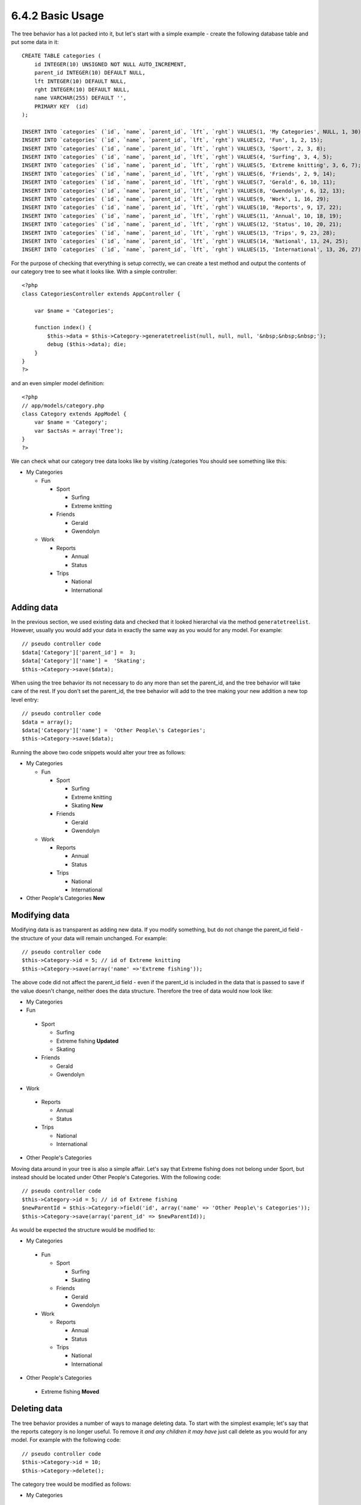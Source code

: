6.4.2 Basic Usage
-----------------

The tree behavior has a lot packed into it, but let's start with a
simple example - create the following database table and put some
data in it:

::

    CREATE TABLE categories (
        id INTEGER(10) UNSIGNED NOT NULL AUTO_INCREMENT,
        parent_id INTEGER(10) DEFAULT NULL,
        lft INTEGER(10) DEFAULT NULL,
        rght INTEGER(10) DEFAULT NULL,
        name VARCHAR(255) DEFAULT '',
        PRIMARY KEY  (id)
    );
    
    INSERT INTO `categories` (`id`, `name`, `parent_id`, `lft`, `rght`) VALUES(1, 'My Categories', NULL, 1, 30);
    INSERT INTO `categories` (`id`, `name`, `parent_id`, `lft`, `rght`) VALUES(2, 'Fun', 1, 2, 15);
    INSERT INTO `categories` (`id`, `name`, `parent_id`, `lft`, `rght`) VALUES(3, 'Sport', 2, 3, 8);
    INSERT INTO `categories` (`id`, `name`, `parent_id`, `lft`, `rght`) VALUES(4, 'Surfing', 3, 4, 5);
    INSERT INTO `categories` (`id`, `name`, `parent_id`, `lft`, `rght`) VALUES(5, 'Extreme knitting', 3, 6, 7);
    INSERT INTO `categories` (`id`, `name`, `parent_id`, `lft`, `rght`) VALUES(6, 'Friends', 2, 9, 14);
    INSERT INTO `categories` (`id`, `name`, `parent_id`, `lft`, `rght`) VALUES(7, 'Gerald', 6, 10, 11);
    INSERT INTO `categories` (`id`, `name`, `parent_id`, `lft`, `rght`) VALUES(8, 'Gwendolyn', 6, 12, 13);
    INSERT INTO `categories` (`id`, `name`, `parent_id`, `lft`, `rght`) VALUES(9, 'Work', 1, 16, 29);
    INSERT INTO `categories` (`id`, `name`, `parent_id`, `lft`, `rght`) VALUES(10, 'Reports', 9, 17, 22);
    INSERT INTO `categories` (`id`, `name`, `parent_id`, `lft`, `rght`) VALUES(11, 'Annual', 10, 18, 19);
    INSERT INTO `categories` (`id`, `name`, `parent_id`, `lft`, `rght`) VALUES(12, 'Status', 10, 20, 21);
    INSERT INTO `categories` (`id`, `name`, `parent_id`, `lft`, `rght`) VALUES(13, 'Trips', 9, 23, 28);
    INSERT INTO `categories` (`id`, `name`, `parent_id`, `lft`, `rght`) VALUES(14, 'National', 13, 24, 25);
    INSERT INTO `categories` (`id`, `name`, `parent_id`, `lft`, `rght`) VALUES(15, 'International', 13, 26, 27);

For the purpose of checking that everything is setup correctly, we
can create a test method and output the contents of our category
tree to see what it looks like. With a simple controller:

::

    <?php
    class CategoriesController extends AppController {
    
        var $name = 'Categories';
    
        function index() {
            $this->data = $this->Category->generatetreelist(null, null, null, '&nbsp;&nbsp;&nbsp;');
            debug ($this->data); die;       
        }
    }
    ?>

and an even simpler model definition:

::

    <?php
    // app/models/category.php
    class Category extends AppModel {
        var $name = 'Category';
        var $actsAs = array('Tree');
    }
    ?>

We can check what our category tree data looks like by visiting
/categories You should see something like this:


-  My Categories
   
   -  Fun
      
      -  Sport
         
         -  Surfing
         -  Extreme knitting

      -  Friends
         
         -  Gerald
         -  Gwendolyn


   -  Work
      
      -  Reports
         
         -  Annual
         -  Status

      -  Trips
         
         -  National
         -  International




Adding data
~~~~~~~~~~~

In the previous section, we used existing data and checked that it
looked hierarchal via the method ``generatetreelist``. However,
usually you would add your data in exactly the same way as you
would for any model. For example:

::

    // pseudo controller code
    $data['Category']['parent_id'] =  3;
    $data['Category']['name'] =  'Skating';
    $this->Category->save($data);

When using the tree behavior its not necessary to do any more than
set the parent\_id, and the tree behavior will take care of the
rest. If you don't set the parent\_id, the tree behavior will add
to the tree making your new addition a new top level entry:

::

    // pseudo controller code
    $data = array();
    $data['Category']['name'] =  'Other People\'s Categories';
    $this->Category->save($data);

Running the above two code snippets would alter your tree as
follows:


-  My Categories
   
   -  Fun
      
      -  Sport
         
         -  Surfing
         -  Extreme knitting
         -  Skating **New**

      -  Friends
         
         -  Gerald
         -  Gwendolyn


   -  Work
      
      -  Reports
         
         -  Annual
         -  Status

      -  Trips
         
         -  National
         -  International



-  Other People's Categories **New**

Modifying data
~~~~~~~~~~~~~~

Modifying data is as transparent as adding new data. If you modify
something, but do not change the parent\_id field - the structure
of your data will remain unchanged. For example:

::

    // pseudo controller code
    $this->Category->id = 5; // id of Extreme knitting
    $this->Category->save(array('name' =>'Extreme fishing'));

The above code did not affect the parent\_id field - even if the
parent\_id is included in the data that is passed to save if the
value doesn't change, neither does the data structure. Therefore
the tree of data would now look like:


-  My Categories

-  Fun
 
 -  Sport
    
    -  Surfing
    -  Extreme fishing **Updated**
    -  Skating

 -  Friends
    
    -  Gerald
    -  Gwendolyn


-  Work
 
 -  Reports
    
    -  Annual
    -  Status

 -  Trips
    
    -  National
    -  International



-  Other People's Categories

Moving data around in your tree is also a simple affair. Let's say
that Extreme fishing does not belong under Sport, but instead
should be located under Other People's Categories. With the
following code:

::

  // pseudo controller code
  $this->Category->id = 5; // id of Extreme fishing
  $newParentId = $this->Category->field('id', array('name' => 'Other People\'s Categories'));
  $this->Category->save(array('parent_id' => $newParentId)); 

As would be expected the structure would be modified to:


-  My Categories
 
 -  Fun
    
    -  Sport
       
       -  Surfing
       -  Skating

    -  Friends
       
       -  Gerald
       -  Gwendolyn


 -  Work
    
    -  Reports
       
       -  Annual
       -  Status

    -  Trips
       
       -  National
       -  International



-  Other People's Categories
 
 -  Extreme fishing **Moved**


Deleting data
~~~~~~~~~~~~~

The tree behavior provides a number of ways to manage deleting
data. To start with the simplest example; let's say that the
reports category is no longer useful. To remove it
*and any children it may have* just call delete as you would for
any model. For example with the following code:

::

  // pseudo controller code
  $this->Category->id = 10;
  $this->Category->delete();

The category tree would be modified as follows:


-  My Categories
 
 -  Fun
    
    -  Sport
       
       -  Surfing
       -  Skating

    -  Friends
       
       -  Gerald
       -  Gwendolyn


 -  Work
    
    -  Trips
       
       -  National
       -  International



-  Other People's Categories
 
 -  Extreme fishing
 


Querying and using your data
~~~~~~~~~~~~~~~~~~~~~~~~~~~~

Using and manipulating hierarchical data can be a tricky business.
In addition to the core find methods, with the tree behavior there
are a few more tree-orientated permutations at your disposal.

Most tree behavior methods return and rely on data being sorted by
the ``lft`` field. If you call ``find()`` and do not order by
``lft``, or call a tree behavior method and pass a sort order, you
may get undesirable results.


Children
^^^^^^^^

The ``children`` method takes the primary key value (the id) of a
row and returns the children, by default in the order they appear
in the tree. The second optional parameter defines whether or not
only direct children should be returned. Using the example data
from the previous section:

::

  $allChildren = $this->Category->children(1); // a flat array with 11 items
  // -- or --
  $this->Category->id = 1;
  $allChildren = $this->Category->children(); // a flat array with 11 items
  
  // Only return direct children
  $directChildren = $this->Category->children(1, true); // a flat array with 2 items

If you want a recursive array use ``find('threaded')``

**Parameters for this function include:**

-  **$id**: The ID of the record to look up
-  **$direct**: Set to true to return only the direct descendants
-  **$fields**: Single string field name or array of fields to 
   include in the return
-  **$order**: SQL string of ORDER BY conditions
-  **$limit**: SQL LIMIT statement
-  **$page**: for accessing paged results
-  **$recursive**: Number of levels deep for recursive associated
   Models

Counting children
^^^^^^^^^^^^^^^^^

As with the method ``children``, ``childCount`` takes the primary
key value (the id) of a row and returns how many children it has.
The second optional parameter defines whether or not only direct
children are counted. Using the example data from the previous
section:

::

  $totalChildren = $this->Category->childCount(1); // will output 11
  // -- or --
  $this->Category->id = 1;
  $directChildren = $this->Category->childCount(); // will output 11
  
  // Only counts the direct descendants of this category
  $numChildren = $this->Category->childCount(1, true); // will output 2

generatetreelist
^^^^^^^^^^^^^^^^

``generatetreelist ($conditions=null, $keyPath=null, $valuePath=null, $spacer= '_', $recursive=null)``

This method will return data similar to
```find('list')`` <http://docs.cakephp.org/view/1022/find-list>`_, with an indented prefix
to show the structure of your data. Below is an example of what you
can expect this method to return.




-  ``$conditions`` - Uses the same conditional options as find().
-  ``$keyPath`` - Path to the field to use for the key.
-  ``$valuePath`` - Path to the field to use for the label.
-  ``$spacer`` - The string to use in front of each item to
   indicate depth.
-  ``$recursive`` - The number of levels deep to fetch associated
   records

All the parameters are optional, with the following defaults:


-  ``$conditions`` = ``null``
-  ``$keyPath`` = Model's primary key
-  ``$valuePath`` = Model's displayField
-  ``$spacer`` = ``'_'``
-  ``$recursive`` = Model's recursive setting

::

  $treelist = $this->Category->generatetreelist();

Output:

::

  array(
      [1] =>  "My Categories",
      [2] =>  "_Fun",
      [3] =>  "__Sport",
      [4] =>  "___Surfing",
      [16] => "___Skating",
      [6] =>  "__Friends",
      [7] =>  "___Gerald",
      [8] =>  "___Gwendolyn",
      [9] =>  "_Work",
      [13] => "__Trips",
      [14] => "___National",
      [15] => "___International",
      [17] => "Other People's Categories",
      [5] =>  "_Extreme fishing"
  )

getparentnode
^^^^^^^^^^^^^

This convenience function will, as the name suggests, return the
parent node for any node, or *false* if the node has no parent (its
the root node). For example:

::

  $parent = $this->Category->getparentnode(2); //<- id for fun
  // $parent contains All categories

getpath
^^^^^^^

``getpath( $id = null, $fields = null, $recursive = null )``

The 'path' when refering to hierachial data is how you get from
where you are to the top. So for example the path from the category
"International" is:


-  My Categories
 
 -  ...
 -  Work
    
    -  Trips
       
       -  ...
       -  International




Using the id of "International" getpath will return each of the
parents in turn (starting from the top).

::

  $parents = $this->Category->getpath(15);

::

  // contents of $parents
  array(
      [0] =>  array('Category' => array('id' => 1, 'name' => 'My Categories', ..)),
      [1] =>  array('Category' => array('id' => 9, 'name' => 'Work', ..)),
      [2] =>  array('Category' => array('id' => 13, 'name' => 'Trips', ..)),
      [3] =>  array('Category' => array('id' => 15, 'name' => 'International', ..)),
  )


